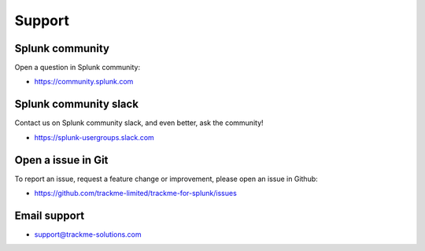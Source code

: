 Support
#######

Splunk community
================

Open a question in Splunk community:

- https://community.splunk.com

Splunk community slack
======================

Contact us on Splunk community slack, and even better, ask the community!

- https://splunk-usergroups.slack.com

Open a issue in Git
===================

To report an issue, request a feature change or improvement, please open an issue in Github:

- https://github.com/trackme-limited/trackme-for-splunk/issues

Email support
=============

* support@trackme-solutions.com
